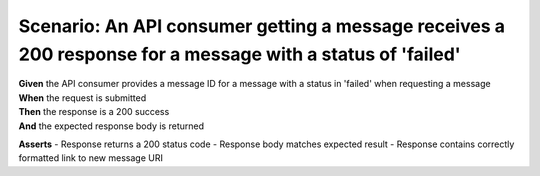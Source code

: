 Scenario: An API consumer getting a message receives a 200 response for a message with a status of 'failed'
===========================================================================================================

| **Given** the API consumer provides a message ID for a message with a status in 'failed' when requesting a message
| **When** the request is submitted
| **Then** the response is a 200 success
| **And** the expected response body is returned

**Asserts**
- Response returns a 200 status code
- Response body matches expected result
- Response contains correctly formatted link to new message URI